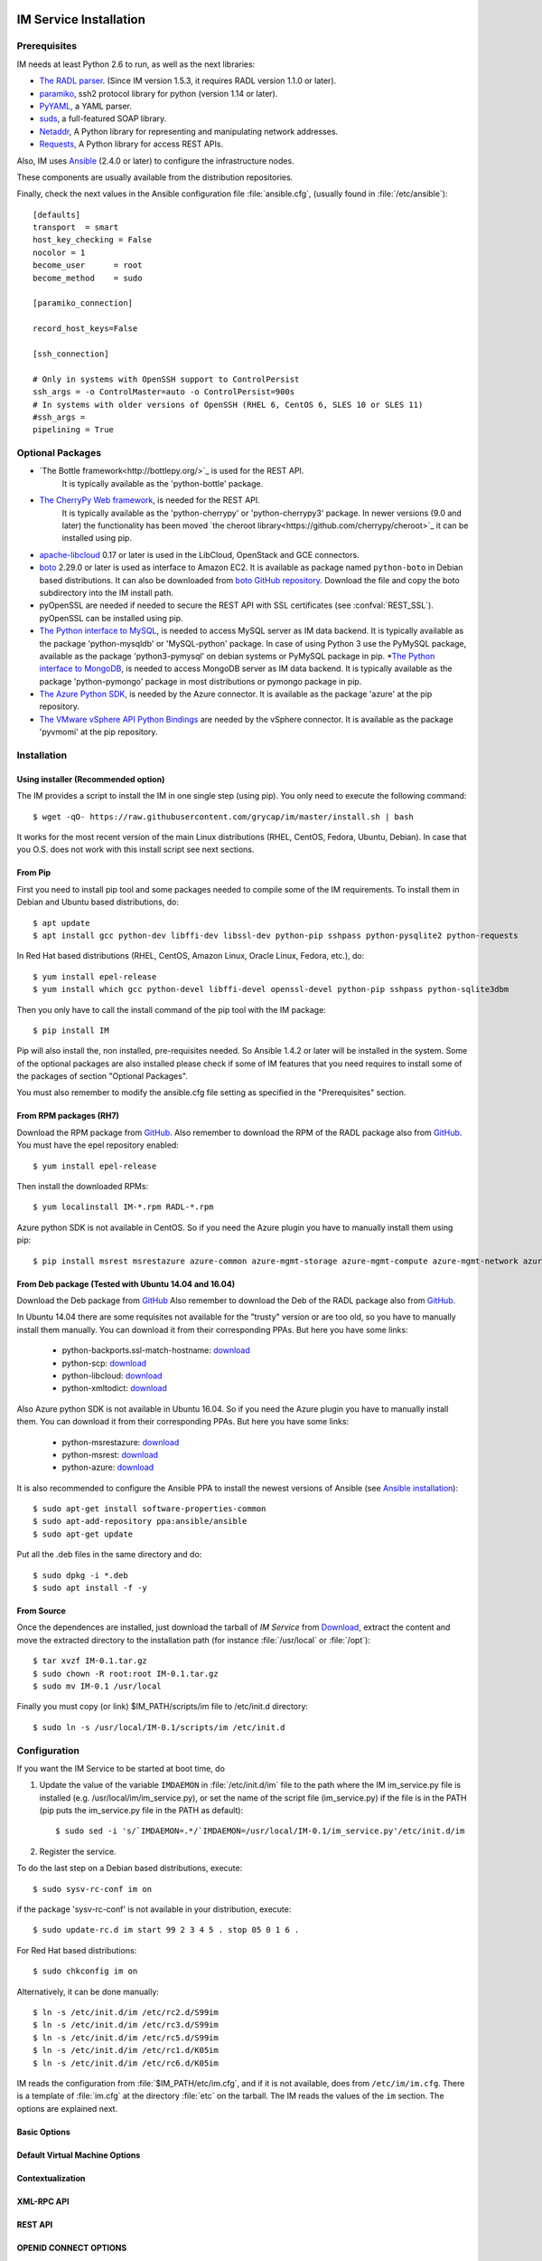 
IM Service Installation
=======================

Prerequisites
-------------

IM needs at least Python 2.6 to run, as well as the next libraries:

* `The RADL parser <https://github.com/grycap/radl>`_.
  (Since IM version 1.5.3, it requires RADL version 1.1.0 or later).
* `paramiko <http://www.lag.net/paramiko/>`_, ssh2 protocol library for python
  (version 1.14 or later).
* `PyYAML <http://pyyaml.org/>`_, a YAML parser.
* `suds <https://fedorahosted.org/suds/>`_, a full-featured SOAP library.
* `Netaddr <http://pythonhosted.org/netaddr//>`_, A Python library for representing 
  and manipulating network addresses.
* `Requests <http://docs.python-requests.org>`_, A Python library for access REST APIs.
    
Also, IM uses `Ansible <http://www.ansible.com>`_ (2.4.0 or later) to configure the
infrastructure nodes.
 
These components are usually available from the distribution repositories.
   
Finally, check the next values in the Ansible configuration file
:file:`ansible.cfg`, (usually found in :file:`/etc/ansible`)::

   [defaults]
   transport  = smart
   host_key_checking = False
   nocolor = 1
   become_user      = root
   become_method    = sudo
   
   [paramiko_connection]
   
   record_host_keys=False
   
   [ssh_connection]
   
   # Only in systems with OpenSSH support to ControlPersist
   ssh_args = -o ControlMaster=auto -o ControlPersist=900s
   # In systems with older versions of OpenSSH (RHEL 6, CentOS 6, SLES 10 or SLES 11) 
   #ssh_args =
   pipelining = True

Optional Packages
-----------------

* `The Bottle framework<http://bottlepy.org/>`_ is used for the REST API. 
   It is typically available as the 'python-bottle' package.
* `The CherryPy Web framework <http://www.cherrypy.org/>`_, is needed for the REST API. 
   It is typically available as the 'python-cherrypy' or 'python-cherrypy3' package.
   In newer versions (9.0 and later) the functionality has been moved `the cheroot
   library<https://github.com/cherrypy/cheroot>`_ it can be installed using pip.
* `apache-libcloud <http://libcloud.apache.org/>`_ 0.17 or later is used in the
  LibCloud, OpenStack and GCE connectors.
* `boto <http://boto.readthedocs.org>`_ 2.29.0 or later is used as interface to
  Amazon EC2. It is available as package named ``python-boto`` in Debian based
  distributions. It can also be downloaded from `boto GitHub repository <https://github.com/boto/boto>`_.
  Download the file and copy the boto subdirectory into the IM install path.
* pyOpenSSL are needed if needed to secure the REST API
  with SSL certificates (see :confval:`REST_SSL`).
  pyOpenSSL can be installed using pip.
* `The Python interface to MySQL <https://www.mysql.com/>`_, is needed to access MySQL server as IM data 
  backend. It is typically available as the package 'python-mysqldb' or 'MySQL-python' package. In case of
  using Python 3 use the PyMySQL package, available as the package 'python3-pymysql' on debian systems or PyMySQL
  package in pip.
  *`The Python interface to MongoDB <https://www.mongodb.com/>`_, is needed to access MongoDB server as IM data 
  backend. It is typically available as the package 'python-pymongo' package in most distributions or pymongo
  package in pip.
* `The Azure Python SDK <https://docs.microsoft.com/es-es/azure/python-how-to-install/>`_, is needed by the Azure
  connector. It is available as the package 'azure' at the pip repository.
* `The VMware vSphere API Python Bindings <https://github.com/vmware/pyvmomi/>`_ are needed by the vSphere
  connector. It is available as the package 'pyvmomi' at the pip repository.  
  

Installation
------------

Using installer (Recommended option)
^^^^^^^^^^^^^^^^^^^^^^^^^^^^^^^^^^^^
The IM provides a script to install the IM in one single step (using pip).
You only need to execute the following command::

	$ wget -qO- https://raw.githubusercontent.com/grycap/im/master/install.sh | bash

It works for the most recent version of the main Linux distributions (RHEL, CentOS, Fedora, Ubuntu, Debian).
In case that you O.S. does not work with this install script see next sections.

From Pip
^^^^^^^^

First you need to install pip tool and some packages needed to compile some of the IM requirements.
To install them in Debian and Ubuntu based distributions, do::

    $ apt update
    $ apt install gcc python-dev libffi-dev libssl-dev python-pip sshpass python-pysqlite2 python-requests

In Red Hat based distributions (RHEL, CentOS, Amazon Linux, Oracle Linux,
Fedora, etc.), do::

	$ yum install epel-release
	$ yum install which gcc python-devel libffi-devel openssl-devel python-pip sshpass python-sqlite3dbm

Then you only have to call the install command of the pip tool with the IM package::

	$ pip install IM

Pip will also install the, non installed, pre-requisites needed. So Ansible 1.4.2 or later will 
be installed in the system. Some of the optional packages are also installed please check if some
of IM features that you need requires to install some of the packages of section "Optional Packages". 

You must also remember to modify the ansible.cfg file setting as specified in the 
"Prerequisites" section.

From RPM packages (RH7)
^^^^^^^^^^^^^^^^^^^^^^^
Download the RPM package from `GitHub <https://github.com/grycap/im/releases/latest>`_. 
Also remember to download the RPM of the RADL package also from `GitHub <https://github.com/grycap/radl/releases/latest>`_. 
You must have the epel repository enabled:: 

   $ yum install epel-release
   
Then install the downloaded RPMs:: 

   $ yum localinstall IM-*.rpm RADL-*.rpm
   
Azure python SDK is not available in CentOS. So if you need the Azure plugin you have to manually install them using pip::

	$ pip install msrest msrestazure azure-common azure-mgmt-storage azure-mgmt-compute azure-mgmt-network azure-mgmt-resource azure-mgmt-dns azure-storage

From Deb package (Tested with Ubuntu 14.04 and 16.04)
^^^^^^^^^^^^^^^^^^^^^^^^^^^^^^^^^^^^^^^^^^^^^^^^^^^^^
Download the Deb package from `GitHub <https://github.com/grycap/im/releases/latest>`_
Also remember to download the Deb of the RADL package also from `GitHub <https://github.com/grycap/radl/releases/latest>`_.

In Ubuntu 14.04 there are some requisites not available for the "trusty" version or are too old, so you have to manually install them manually.
You can download it from their corresponding PPAs. But here you have some links:
 
 * python-backports.ssl-match-hostname: `download <http://archive.ubuntu.com/ubuntu/pool/universe/b/backports.ssl-match-hostname/python-backports.ssl-match-hostname_3.4.0.2-1_all.deb>`_
 * python-scp: `download <http://archive.ubuntu.com/ubuntu/pool/universe/p/python-scp/python-scp_0.10.2-1_all.deb>`_
 * python-libcloud: `download <http://archive.ubuntu.com/ubuntu/pool/universe/libc/libcloud/python-libcloud_2.2.1-1_all.deb>`_
 * python-xmltodict: `download <http://archive.ubuntu.com/ubuntu/pool/universe/p/python-xmltodict/python-xmltodict_0.11.0-1_all.deb>`_ 

Also Azure python SDK is not available in Ubuntu 16.04. So if you need the Azure plugin you have to manually install them.
You can download it from their corresponding PPAs. But here you have some links:

 * python-msrestazure: `download <https://launchpad.net/ubuntu/+archive/primary/+files/python-msrestazure_0.4.3-1_all.deb>`_
 * python-msrest: `download <https://launchpad.net/ubuntu/+archive/primary/+files/python-msrest_0.4.4-1_all.deb>`_
 * python-azure: `download <https://launchpad.net/ubuntu/+archive/primary/+files/python-azure_2.0.0~rc6+dfsg-2_all.deb>`_

It is also recommended to configure the Ansible PPA to install the newest versions of Ansible (see `Ansible installation <http://docs.ansible.com/ansible/intro_installation.html#latest-releases-via-apt-ubuntu>`_)::

	$ sudo apt-get install software-properties-common
	$ sudo apt-add-repository ppa:ansible/ansible
	$ sudo apt-get update

Put all the .deb files in the same directory and do::

	$ sudo dpkg -i *.deb
	$ sudo apt install -f -y

From Source
^^^^^^^^^^^

Once the dependences are installed, just download the tarball of *IM Service*
from `Download <https://github.com/grycap/im>`_, extract the 
content and move the extracted directory to the installation path (for instance
:file:`/usr/local` or :file:`/opt`)::

   $ tar xvzf IM-0.1.tar.gz
   $ sudo chown -R root:root IM-0.1.tar.gz
   $ sudo mv IM-0.1 /usr/local

Finally you must copy (or link) $IM_PATH/scripts/im file to /etc/init.d directory::

   $ sudo ln -s /usr/local/IM-0.1/scripts/im /etc/init.d

Configuration
-------------

If you want the IM Service to be started at boot time, do

1. Update the value of the variable ``IMDAEMON`` in :file:`/etc/init.d/im` file
   to the path where the IM im_service.py file is installed (e.g. /usr/local/im/im_service.py),
   or set the name of the script file (im_service.py) if the file is in the PATH
   (pip puts the im_service.py file in the PATH as default)::

   $ sudo sed -i 's/`IMDAEMON=.*/`IMDAEMON=/usr/local/IM-0.1/im_service.py'/etc/init.d/im

2. Register the service.

To do the last step on a Debian based distributions, execute::

   $ sudo sysv-rc-conf im on

if the package 'sysv-rc-conf' is not available in your distribution, execute::

   $ sudo update-rc.d im start 99 2 3 4 5 . stop 05 0 1 6 .

For Red Hat based distributions::

   $ sudo chkconfig im on

Alternatively, it can be done manually::

   $ ln -s /etc/init.d/im /etc/rc2.d/S99im
   $ ln -s /etc/init.d/im /etc/rc3.d/S99im
   $ ln -s /etc/init.d/im /etc/rc5.d/S99im
   $ ln -s /etc/init.d/im /etc/rc1.d/K05im
   $ ln -s /etc/init.d/im /etc/rc6.d/K05im

IM reads the configuration from :file:`$IM_PATH/etc/im.cfg`, and if it is not
available, does from ``/etc/im/im.cfg``. There is a template of :file:`im.cfg`
at the directory :file:`etc` on the tarball. The IM reads the values of the ``im``
section. The options are explained next.

.. _options-basic:

Basic Options
^^^^^^^^^^^^^

.. confval:: DATA_FILE

   Full path to the data file.
   (**Removed in version IM version 1.5.0. Use only DATA_DB.**) 
   The default value is :file:`/etc/im/inf.dat`.

.. confval:: DATA_DB

   The URL to access the database to store the IM data.
   It can be a MySQL DB: 'mysql://username:password@server/db_name', 
   SQLite: 'sqlite:///etc/im/inf.dat' or
   MongoDB: 'mongodb://username:password@server/db_name', 
   The default value is ``sqlite:///etc/im/inf.dat``.
   
.. confval:: USER_DB

   Full path to the IM user DB json file.
   To restrict the users that can access the IM service.
   Comment it or set a blank value to disable user check.
   The default value is empty.
   JSON format of the file::
   
   	{
   		"users": [
   			{
   				"username": "user1",
   				"password": "pass1"
   			},
   			{
   				"username": "user2",
   				"password": "pass2"
   			}
   		]
   	}
   
.. confval:: MAX_SIMULTANEOUS_LAUNCHES

   Maximum number of simultaneous VM launch operations.
   In some versions of python (prior to 2.7.5 or 3.3.2) it can raise an error 
   ('Thread' object has no attribute '_children'). See https://bugs.python.org/issue10015.
   In this case set this value to 1
   
   The default value is 1.
 
.. confval:: MAX_VM_FAILS

   Number of attempts to launch a virtual machine before considering it
   an error.
   The default value is 3.

.. confval:: VM_INFO_UPDATE_FREQUENCY

   Maximum frequency to update the VM info (in secs)
   The default value is 10.
   
.. confval:: VM_INFO_UPDATE_ERROR_GRACE_PERIOD

   Maximum time that a VM status maintains the current status in case of connection failure with the 
   Cloud provider (in secs). If the time is over this value the status is set to 'unknown'. 
   This value must be always higher than VM_INFO_UPDATE_FREQUENCY.
   The default value is 120.

.. confval:: WAIT_RUNNING_VM_TIMEOUT

   Timeout in seconds to get a virtual machine in running state.
   The default value is 1800.

.. confval:: WAIT_SSH_ACCCESS_TIMEOUT

   (**New in version IM version 1.5.1.**)
   Timeout in seconds to wait a virtual machine to get the SSH access active once it is in running state.
   The default value is 300.

.. confval:: LOG_FILE

   Full path to the log file.
   The default value is :file:`/var/log/im/inf.log`.

.. confval:: LOG_FILE_MAX_SIZE

   Maximum size in KiB of the log file before being rotated.
   The default value is 10485760.

.. _options-default-vm:

Default Virtual Machine Options
^^^^^^^^^^^^^^^^^^^^^^^^^^^^^^^

.. confval:: DEFAULT_VM_MEMORY 

   Default principal memory assigned to a virtual machine.
   The default value is 512.

.. confval:: DEFAULT_VM_MEMORY_UNIT 

   Unit used in :confval:`DEFAULT_VM_MEMORY`.
   Allowed values: ``K`` (KiB), ``M`` (MiB) and ``G`` (GiB).
   The default value is ``M``.

.. confval:: DEFAULT_VM_CPUS 

   Default number of CPUs assigned to a virtual machine.
   The default value is 1.

.. confval:: DEFAULT_VM_CPU_ARCH 

   Default CPU architecture assigned to a virtual machine.
   Allowed values: ``i386`` and ``x86_64``.
   The default value is ``x86_64``.

.. confval:: DEFAULT_VM_NAME 

   Default name of virtual machines.
   The default value is ``vnode-#N#``.

.. confval:: DEFAULT_DOMAIN 

   Default domain assigned to a virtual machine.
   The default value is ``localdomain``.

.. confval:: VERIFI_SSL 

   Verify SSL hosts in CloudConnectors connections If you set it to True you must assure
   the CA certificates are installed correctly
   The default value is ``False``.

.. _options-ctxt:

Contextualization
^^^^^^^^^^^^^^^^^

.. confval:: CONTEXTUALIZATION_DIR

   Full path to the IM contextualization files.
   The default value is :file:`/usr/share/im/contextualization`.

.. confval:: RECIPES_DIR 

   Full path to the Ansible recipes directory.
   The default value is :file:`CONTEXTUALIZATION_DIR/AnsibleRecipes`.

.. confval:: RECIPES_DB_FILE 

   Full path to the Ansible recipes database file.
   The default value is :file:`CONTEXTUALIZATION_DIR/recipes_ansible.db`.

.. confval:: MAX_CONTEXTUALIZATION_TIME 

   Maximum time in seconds spent on contextualize a virtual machine before
   throwing an error.
   The default value is 7200.
   
.. confval:: REMOTE_CONF_DIR 

   Directory to copy all the ansible related files used in the contextualization.
   The default value is :file:`/tmp/.im`.
   
.. confval:: PLAYBOOK_RETRIES 

   Number of retries of the Ansible playbooks in case of failure.
   The default value is 1.
   
.. confval:: CHECK_CTXT_PROCESS_INTERVAL

   Interval to update the state of the contextualization process in the VMs (in secs).
   Reducing this time the load of the IM service will decrease in contextualization steps,
   but may introduce some overhead time. 
   The default value is 5.

.. confval:: CONFMAMAGER_CHECK_STATE_INTERVAL
   
   Interval to update the state of the processes of the ConfManager (in secs).
   Reducing this time the load of the IM service will decrease in contextualization steps,
   but may introduce some overhead time.
   The default value is 5.

.. confval:: UPDATE_CTXT_LOG_INTERVAL

   Interval to update the log output of the contextualization process in the VMs (in secs).
   The default value is 20.
   
.. confval:: VM_NUM_USE_CTXT_DIST

   Number of VMs in an infrastructure that will use the distributed version of the Ctxt Agent
   The default value is 30.

.. _options-xmlrpc:

XML-RPC API
^^^^^^^^^^^

.. confval:: XMLRCP_PORT

   Port number where IM XML-RPC API is available.
   The default value is 8899.
   
.. confval:: XMLRCP_ADDRESS

   IP address where IM XML-RPC API is available.
   The default value is 0.0.0.0 (all the IPs).

.. confval:: XMLRCP_SSL 

   If ``True`` the XML-RPC API is secured with SSL certificates.
   The default value is ``False``.

.. confval:: XMLRCP_SSL_KEYFILE 

   Full path to the private key associated to the SSL certificate to access
   the XML-RPC API.
   The default value is :file:`/etc/im/pki/server-key.pem`.

.. confval:: XMLRCP_SSL_CERTFILE 

   Full path to the public key associated to the SSL certificate to access
   the XML-RPC API.
   The default value is :file:`/etc/im/pki/server-cert.pem`.

.. confval:: XMLRCP_SSL_CA_CERTS 

   Full path to the SSL Certification Authorities (CA) certificate.
   The default value is :file:`/etc/im/pki/ca-chain.pem`.

.. confval:: VMINFO_JSON

	Return the VM information of function GetVMInfo in RADL JSON instead of plain RADL
	(**Added in IM version 1.5.2**) 
	The default value is ``False``.

.. _options-rest:

REST API
^^^^^^^^

.. confval:: ACTIVATE_REST 

   If ``True`` the REST API is activated.
   The default value is ``False``.

.. confval:: REST_PORT

   Port number where REST API is available.
   The default value is 8800.
   
.. confval:: REST_ADDRESS

   IP address where REST API is available.
   The default value is 0.0.0.0 (all the IPs).

.. confval:: REST_SSL 

   If ``True`` the REST API is secured with SSL certificates.
   The default value is ``False``.

.. confval:: REST_SSL_KEYFILE 

   Full path to the private key associated to the SSL certificate to access
   the REST API.
   The default value is :file:`/etc/im/pki/server-key.pem`.

.. confval:: REST_SSL_CERTFILE 

   Full path to the public key associated to the SSL certificate to access
   the REST API.
   The default value is :file:`/etc/im/pki/server-cert.pem`.

.. confval:: REST_SSL_CA_CERTS 

   Full path to the SSL Certification Authorities (CA) certificate.
   The default value is :file:`/etc/im/pki/ca-chain.pem`.

OPENID CONNECT OPTIONS
^^^^^^^^^^^^^^^^^^^^^^

.. confval:: OIDC_ISSUERS

   List of OIDC issuers supported.
   It must be a coma separated string of OIDC issuers URLs.
   The default value is ``''``.

.. confval:: OIDC_AUDIENCE

   If set the IM will check that the string defined here appear in the "aud" claim of the OpenID access token
   The default value is ``''``.

.. confval:: OIDC_CLIENT_ID

   OIDC client ID of the IM service
   The default value is ``''``.

.. confval:: OIDC_CLIENT_SECRET

   OIDC secret of the IM service
   The default value is ``''``.

.. confval:: OIDC_SCOPES

   List of scopes that must appear in the token request to access the IM service.
   Client ID and Secret must be provided to make it work.
   The default value is ``''``.

.. confval:: FORCE_OIDC_AUTH

   If ``True`` the IM will force the users to pass a valid OIDC token.
   The default value is ``False``.

NETWORK OPTIONS
^^^^^^^^^^^^^^^

.. confval:: PRIVATE_NET_MASKS 

   List of networks assumed as private. The IM use it to distinguish private from public networks.
   IM considers IPs not in these subnets as Public IPs.
   It must be a coma separated string of the network definitions (using CIDR) (without spaces).
   The default value is ``'10.0.0.0/8,172.16.0.0/12,192.168.0.0/16,192.0.0.0/24,169.254.0.0/16,100.64.0.0/10,198.18.0.0/15'``.
   
HA MODE OPTIONS
^^^^^^^^^^^^^^^

.. confval:: INF_CACHE_TIME

   Time (in seconds) the IM service will maintain the information of an infrastructure
   in memory. Only used in case of IM in HA mode. This value has to be set to a similar value set in the ``expire`` value
   in the ``stick-table`` in the HAProxy configuration.

OpenNebula connector Options
^^^^^^^^^^^^^^^^^^^^^^^^^^^^

The configuration values under the ``OpenNebula`` section:

.. confval:: TEMPLATE_CONTEXT 

   Text to add to the CONTEXT section of the ONE template (except SSH_PUBLIC_KEY)
   The default value is ``''``.

.. confval:: TEMPLATE_OTHER 

   Text to add to the ONE Template different to NAME, CPU, VCPU, MEMORY, OS, DISK and CONTEXT
   The default value is ``GRAPHICS = [type="vnc",listen="0.0.0.0"]``. 


Docker Image
============

A Docker image named `grycap/im` has been created to make easier the deployment of an IM service using the 
default configuration. Information about this image can be found here: `https://registry.hub.docker.com/u/grycap/im/ <https://registry.hub.docker.com/u/grycap/im/>`_.

How to launch the IM service using docker::

  $ sudo docker run -d -p 8899:8899 -p 8800:8800 --name im grycap/im

To make the IM data persistent you also have to specify a persistent location for the IM database using
the IM_DATA_DB environment variable and adding a volume::

  $ sudo docker run -d -p 8899:8899 -p 8800:8800 -v "/some_local_path/db:/db" -e IM_DATA_DB=/db/inf.dat --name im grycap/im

You can also specify an external MySQL server to store IM data using the IM_DATA_DB environment variable::
  
  $ sudo docker run -d -p 8899:8899 -e IM_DATA_DB=mysql://username:password@server/db_name --name im grycap/im 

Or you can also add a volume with all the IM configuration::

  $ sudo docker run -d -p 8899:8899 -p 8800:8800 -v "/some_local_path/im.cfg:/etc/im/im.cfg" --name im grycap/im

.. _options-ha:

IM in high availability mode
============================

From version 1.5.0 the IM service can be launched in high availability (HA) mode using a set of IM instances
behind a `HAProxy <http://www.haproxy.org/>`_ load balancer. Currently only the REST API can be used in HA mode.
It is a experimental issue currently it is not intended to be used in a production installation.

This is an example of the HAProxy configuration file::

    defaults
        timeout connect 600s
        timeout client 600s
        timeout server 600s

	frontend http-frontend
	    mode http
	    bind *:8800
	    default_backend imbackend
	
	backend imbackend
	    mode http
	    balance roundrobin
	    option httpchk GET /version
	    stick-table type string len 32 size 30k expire 60m
	    stick store-response hdr(InfID)
	    acl inf_id path -m beg /infrastructures/
	    stick on path,field(3,/) if inf_id

        server im-8801 10.0.0.1:8801 check
        server im-8802 10.0.0.1:8802 check
        ...

See more details of HAProxy configuration at `HAProxy Documentation <https://cbonte.github.io/haproxy-dconv/>`_.

Also the ``INF_CACHE_TIME`` variable of the IM config file must be set to a time in seconds lower or equal to the time
set in the stick-table ``expire`` value (in the example 60m). So for this example INF_CACHE_TIME must be set to less
than or equals to 3600.

Purgue IM DB
============

The IM service does not remove deleted infrastructures from DB for provenance purposes.
In case that you want to remove old deleted infrastructures from the DB to reduce its size
you can use the ``delete_old_infs`` script. It will delete from DB all the infrastructures
created before a specified date::

  python delete_old_infs.py <date>
